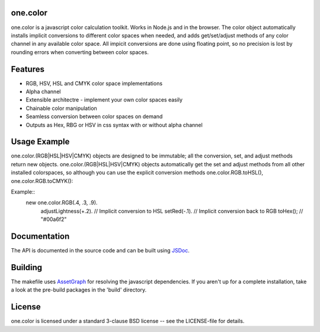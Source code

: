 one.color
=========
one.color is a javascript color calculation toolkit.
Works in Node.js and in the browser.
The color object automatically installs implicit conversions to different color spaces when needed, and adds get/set/adjust methods of any color channel in any available color space.
All impicit conversions are done using floating point, so no precision is lost by rounding errors when converting between color spaces.

Features
========
* RGB, HSV, HSL and CMYK color space implementations
* Alpha channel
* Extensible architectre - implement your own color spaces easily
* Chainable color manipulation
* Seamless conversion between color spaces on demand
* Outputs as Hex, RBG or HSV in css syntax with or without alpha channel

Usage Example
=============
one.color.(RGB|HSL|HSV|CMYK) objects are designed to be immutable; all the conversion, set, and adjust methods return new objects.
one.color.(RGB|HSL|HSV|CMYK) objects automatically get the set and adjust methods from all other installed colorspaces, so although you can use the explicit conversion methods one.color.RGB.toHSL(), one.color.RGB.toCMYK():

Example::
	new one.color.RGB(.4, .3, .9).
	    adjustLightness(+.2). // Implicit conversion to HSL
	    setRed(-.1). // Implicit conversion back to RGB
	    toHex(); // "#00a6f2"

Documentation
=============
The API is documented in the source code and can be built using `JSDoc <http://jsdoc.sourceforge.net/>`_.

Building
========
The makefile uses `AssetGraph <https://github.com/One-com/assetgraph>`_ for resolving the javascript dependencies.
If you aren't up for a complete installation, take a look at the pre-build packages in the 'build' directory.

License
========
one.color is licensed under a standard 3-clause BSD license -- see the LICENSE-file for details.
